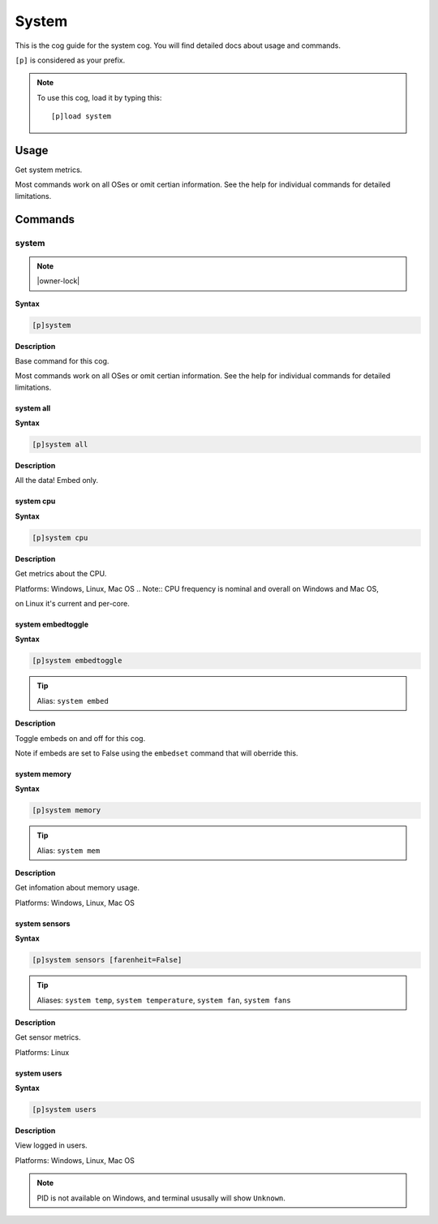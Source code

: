 .. _system:

======
System
======

This is the cog guide for the system cog. You will
find detailed docs about usage and commands.

``[p]`` is considered as your prefix.

.. note:: To use this cog, load it by typing this::

        [p]load system

.. _system-usage:

-----
Usage
-----

Get system metrics.

Most commands work on all OSes or omit certian information.
See the help for individual commands for detailed limitations.


.. _system-commands:

--------
Commands
--------

.. _system-command-system:

^^^^^^
system
^^^^^^

.. note:: |owner-lock|

**Syntax**

.. code-block:: none

    [p]system 

**Description**

Base command for this cog.

Most commands work on all OSes or omit certian information.
See the help for individual commands for detailed limitations.

.. _system-command-system-all:

""""""""""
system all
""""""""""

**Syntax**

.. code-block:: none

    [p]system all 

**Description**

All the data! Embed only.

.. _system-command-system-cpu:

""""""""""
system cpu
""""""""""

**Syntax**

.. code-block:: none

    [p]system cpu 

**Description**

Get metrics about the CPU.

Platforms: Windows, Linux, Mac OS
.. Note:: CPU frequency is nominal and overall on Windows and Mac OS,

on Linux it's current and per-core.

.. _system-command-system-embedtoggle:

""""""""""""""""""
system embedtoggle
""""""""""""""""""

**Syntax**

.. code-block:: none

    [p]system embedtoggle 

.. tip:: Alias: ``system embed``

**Description**

Toggle embeds on and off for this cog.

Note if embeds are set to False using the ``embedset`` command that will oberride this.

.. _system-command-system-memory:

"""""""""""""
system memory
"""""""""""""

**Syntax**

.. code-block:: none

    [p]system memory 

.. tip:: Alias: ``system mem``

**Description**

Get infomation about memory usage.

Platforms: Windows, Linux, Mac OS

.. _system-command-system-sensors:

""""""""""""""
system sensors
""""""""""""""

**Syntax**

.. code-block:: none

    [p]system sensors [farenheit=False]

.. tip:: Aliases: ``system temp``, ``system temperature``, ``system fan``, ``system fans``

**Description**

Get sensor metrics.

Platforms: Linux

.. _system-command-system-users:

""""""""""""
system users
""""""""""""

**Syntax**

.. code-block:: none

    [p]system users 

**Description**

View logged in users.

Platforms: Windows, Linux, Mac OS

.. note:: PID is not available on Windows, and terminal ususally will show ``Unknown``.

